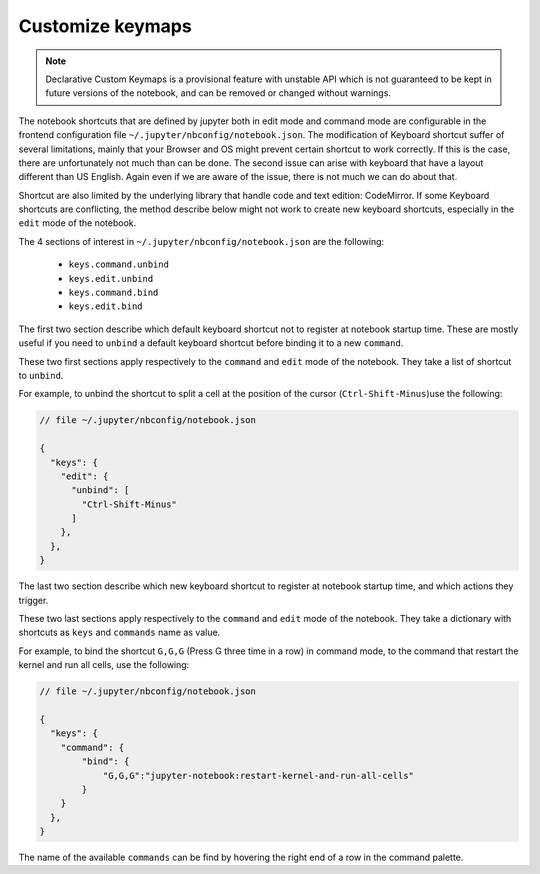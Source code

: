 Customize keymaps
=================

.. note::

    Declarative Custom Keymaps is a provisional feature with unstable API
    which is not guaranteed to be kept in future versions of the notebook,
    and can be removed or changed without warnings.

The notebook shortcuts that are defined by jupyter both in edit mode and command
mode are configurable in the frontend configuration file
``~/.jupyter/nbconfig/notebook.json``. The modification of Keyboard shortcut
suffer of several limitations, mainly that your Browser and OS might prevent
certain shortcut to work correctly. If this is the case, there are
unfortunately not much than can be done. The second issue can arise with
keyboard that have a layout different than US English. Again even if we are
aware of the issue, there is not much we can do about that.

Shortcut are also limited by the underlying library that handle code and text
edition: CodeMirror. If some Keyboard shortcuts are conflicting, the method
describe below might not work to create new keyboard shortcuts, especially in
the ``edit`` mode of the notebook.


The 4 sections of interest in ``~/.jupyter/nbconfig/notebook.json`` are the
following:

  - ``keys.command.unbind``
  - ``keys.edit.unbind``
  - ``keys.command.bind``
  - ``keys.edit.bind``

The first two section describe which default keyboard shortcut not to register
at notebook startup time. These are mostly useful if you need to ``unbind`` a
default keyboard shortcut before binding it to a new ``command``.

These two first sections apply respectively to the ``command`` and ``edit``
mode of the notebook. They take a list of shortcut to ``unbind``.

For example, to unbind the shortcut to split a cell at the position of the
cursor (``Ctrl-Shift-Minus``)use the  following:

.. code:: javascript

    // file ~/.jupyter/nbconfig/notebook.json

    {
      "keys": {
        "edit": {
          "unbind": [
            "Ctrl-Shift-Minus"
          ]
        },
      },
    }




The last two section describe which new keyboard shortcut to register
at notebook startup time, and which actions they trigger.

These two last sections apply respectively to the ``command`` and ``edit``
mode of the notebook. They take a dictionary with shortcuts as ``keys`` and
``commands`` name as value.

For example, to bind the shortcut ``G,G,G`` (Press G three time in a row) in
command mode, to the command that restart the kernel and run all cells, use the
following:


.. code:: javascript

    // file ~/.jupyter/nbconfig/notebook.json

    {
      "keys": {
        "command": {
            "bind": {
                "G,G,G":"jupyter-notebook:restart-kernel-and-run-all-cells"
            }
        }
      },
    }




The name of the available ``commands`` can be find by hovering the right end of
a row in the command palette.
